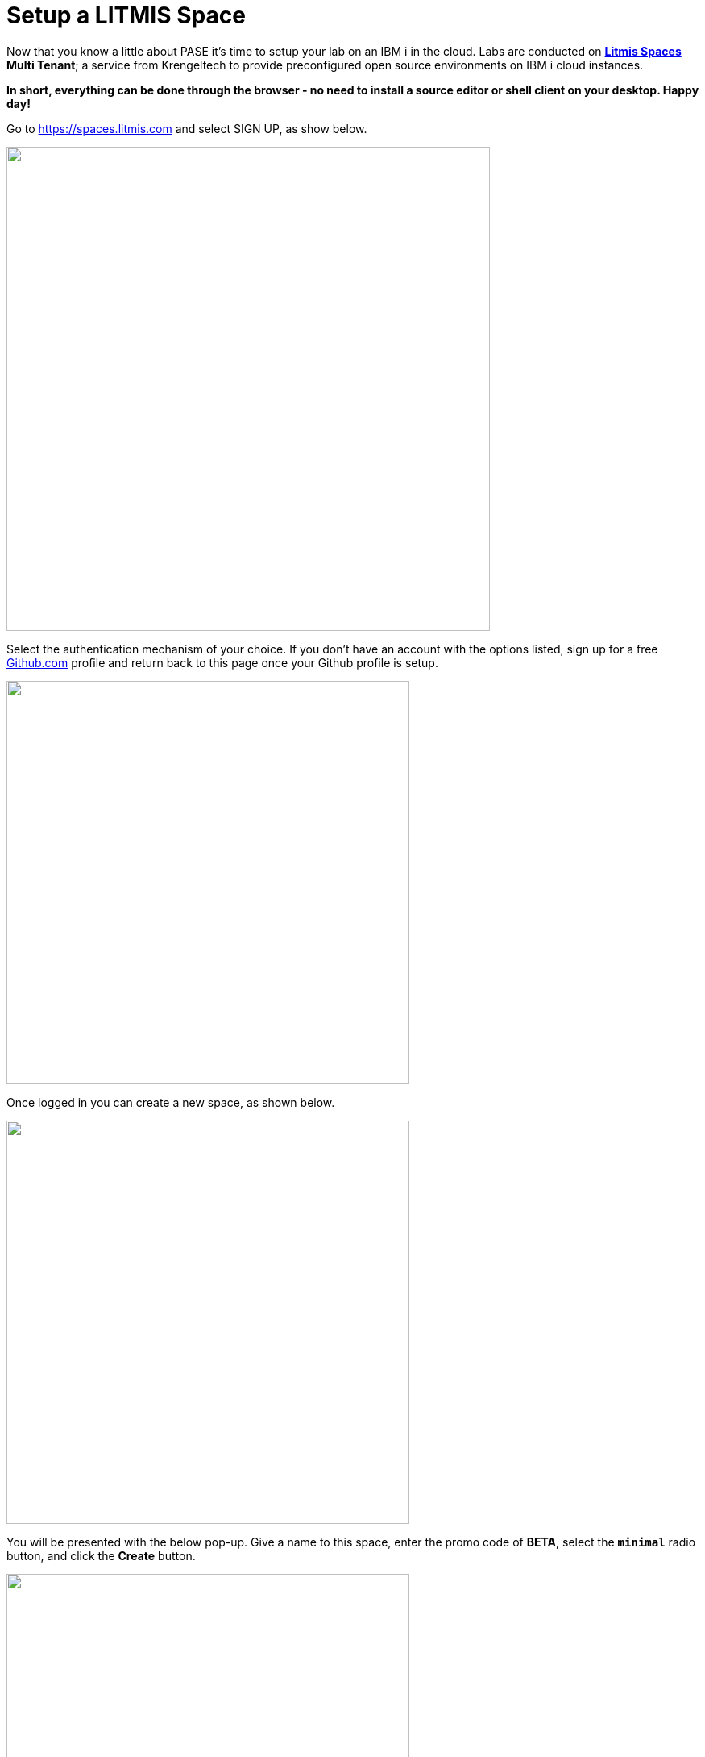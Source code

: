 = Setup a LITMIS Space

Now that you know a little about PASE it's time to setup your lab on an IBM i in the cloud.  Labs are conducted on **https://kti.news/2iMWsjL[Litmis Spaces] Multi Tenant**; a service from Krengeltech to provide preconfigured open source environments on IBM i cloud instances.  

**In short, everything can be done through the browser - no need to install a source editor or shell client on your desktop.  Happy day!**

Go to https://spaces.litmis.com and select SIGN UP, as show below.

image:/assets/litmis_signup1.png[alt="",width="600",align="center"]

Select the authentication mechanism of your choice.  If you don't have an account with the options listed, sign up for a free http://github.com[Github.com] profile and return back to this page once your Github profile is setup.

image:/assets/litmis_signup2.png[alt="",width="500",align="center"]

Once logged in you can create a new space, as shown below.

image:/assets/litmis_signup2.5.png[alt="",width="500",align="center"]

You will be presented with the below pop-up.  Give a name to this space, enter the promo code of **BETA**, select the **`minimal`** radio button, and click the **Create** button.

image:/assets/litmis_signup3.png[alt="",width="500",align="center"]

Now you should see a new box on your page that represents your newly created Space.  

image:/assets/litmis_space_minimal.png[alt="",width="500",align="center"]

There are four buttons which constitute actions you can take with your Space.  They are (left to right):

- *Shell prompt.*  You will use this to enter commands in the PASE environment on the IBM i.  This takes the place of `STRQSH` and `CALL QP2TERM` mentioned earlier.

- *Editor.*  Where you will edit your source code and navigate the IFS (Integrated File System).

- *Space Information.*  Here you will find information about your space such as user profile, database schemas (aka libraries), ports for your web app to listen, Space id, etc.

- *Delete Space.*  **WARNING!** If you select this option and the subsequent warning prompt, your Space will be deleted.  This **CANNOT** be undone.

## Please proceed to the next step.